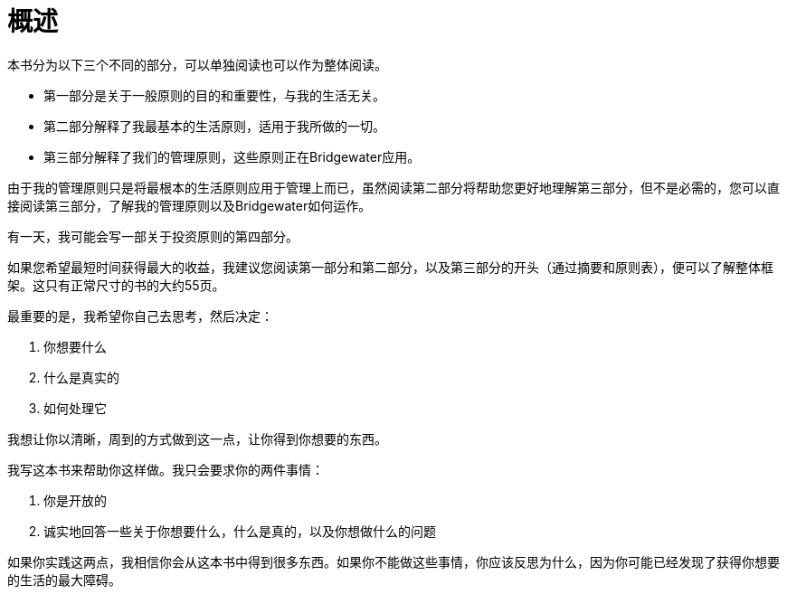= 概述
:nofooter:

本书分为以下三个不同的部分，可以单独阅读也可以作为整体阅读。

* 第一部分是关于一般原则的目的和重要性，与我的生活无关。
* 第二部分解释了我最基本的生活原则，适用于我所做的一切。
* 第三部分解释了我们的管理原则，这些原则正在Bridgewater应用。

由于我的管理原则只是将最根本的生活原则应用于管理上而已，虽然阅读第二部分将帮助您更好地理解第三部分，但不是必需的，您可以直接阅读第三部分，了解我的管理原则以及Bridgewater如何运作。

有一天，我可能会写一部关于投资原则的第四部分。

如果您希望最短时间获得最大的收益，我建议您阅读第一部分和第二部分，以及第三部分的开头（通过摘要和原则表），便可以了解整体框架。这只有正常尺寸的书的大约55页。

最重要的是，我希望你自己去思考，然后决定：

. 你想要什么
. 什么是真实的
. 如何处理它

我想让你以清晰，周到的方式做到这一点，让你得到你想要的东西。

我写这本书来帮助你这样做。我只会要求你的两件事情： 

. 你是开放的
. 诚实地回答一些关于你想要什么，什么是真的，以及你想做什么的问题

如果你实践这两点，我相信你会从这本书中得到很多东西。如果你不能做这些事情，你应该反思为什么，因为你可能已经发现了获得你想要的生活的最大障碍。
